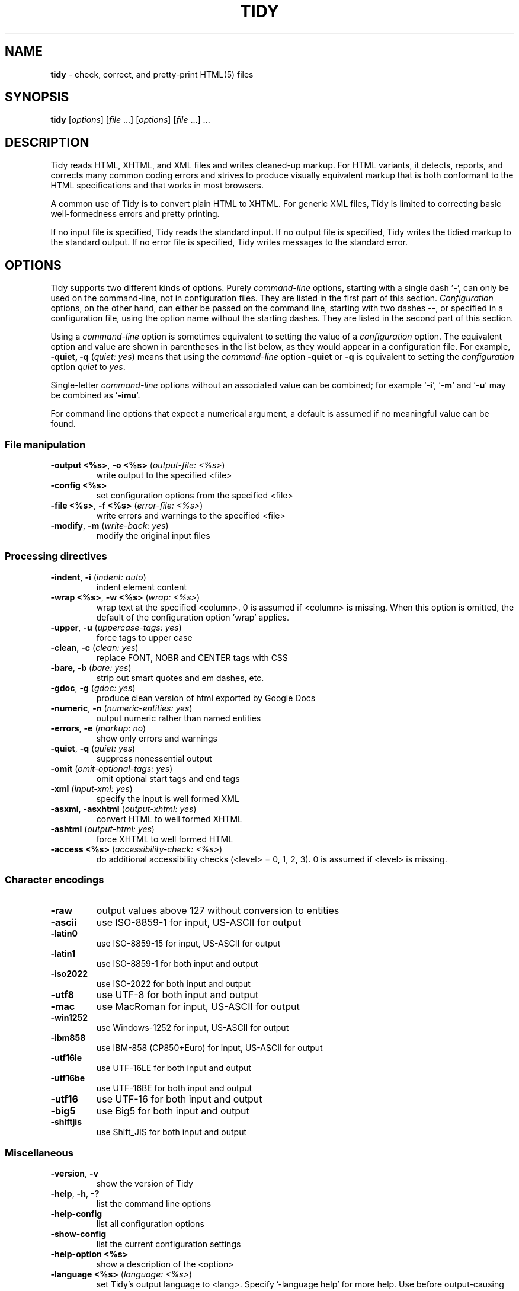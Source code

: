 .\" tidy man page for the HTML Tidy
.TH TIDY 1 "5.3.12" "HTML Tidy" "5.3.12"

.\" disable hyphenation
.nh
.\" disable justification (adjust text to left margin only)
.ad l
.SH NAME
\fBtidy\fR - check, correct, and pretty-print HTML(5) files
.SH SYNOPSIS
\fBtidy\fR [\fIoptions\fR] [\fIfile\fR ...] [\fIoptions\fR] [\fIfile\fR ...] ...
.SH DESCRIPTION
Tidy reads HTML, XHTML, and XML files and writes cleaned-up markup.  For HTML variants, it detects, reports, and corrects many common coding errors and strives to produce visually equivalent markup that is both conformant to the HTML specifications and that works in most browsers.
.LP
A common use of Tidy is to convert plain HTML to XHTML.  For generic XML files, Tidy is limited to correcting basic well-formedness errors and pretty printing.
.LP
If no input file is specified, Tidy reads the standard input.  If no output file is specified, Tidy writes the tidied markup to the standard output.  If no error file is specified, Tidy writes messages to the standard error.
.SH OPTIONS
Tidy supports two different kinds of options.  
Purely \fIcommand-line\fR options, starting with a single dash '\fB-\fR',
can only be used on the command-line, not in configuration files.  
They are listed in the first part of this section.  
\fIConfiguration\fR options, on the other hand, can either be passed
on the command line, starting with two dashes \fB--\fR,
or specified in a configuration file,
using the option name without the starting dashes.  
They are listed in the second part of this section.
.LP
Using a \fIcommand-line\fR option is sometimes equivalent to setting
the value of a \fIconfiguration\fR option.  The equivalent option
and value are shown in parentheses in the list below, as they would
appear in a configuration file.  For example,
\fB-quiet, -q\fR (\fIquiet: yes\fR) means that using the
\fIcommand-line\fR option \fB-quiet\fR or \fB-q\fR
is equivalent to setting the \fIconfiguration\fR option
\fIquiet\fR to \fIyes\fR.
.LP
Single-letter \fIcommand-line\fR options without an associated value
can be combined; for example '\fB-i\fR', '\fB-m\fR' and '\fB-u\fR'
may be combined as '\fB-imu\fR'.
.LP
For command line options that expect a numerical argument,
a default is assumed if no meaningful value can be found.
.SS File manipulation
  
.TP
\fB-output <%s>\fR, \fB-o <%s>\fR (\fIoutput-file: <%s>\fR)
write output to the specified <file>
.TP
\fB-config <%s>\fR
set configuration options from the specified <file>
.TP
\fB-file <%s>\fR, \fB-f <%s>\fR (\fIerror-file: <%s>\fR)
write errors and warnings to the specified <file>
.TP
\fB-modify\fR, \fB-m\fR (\fIwrite-back: yes\fR)
modify the original input files
.SS Processing directives
  
.TP
\fB-indent\fR, \fB-i\fR (\fIindent: auto\fR)
indent element content
.TP
\fB-wrap <%s>\fR, \fB-w <%s>\fR (\fIwrap: <%s>\fR)
wrap text at the specified <column>. 0 is assumed if <column> is missing. When this option is omitted, the default of the configuration option 'wrap' applies.
.TP
\fB-upper\fR, \fB-u\fR (\fIuppercase-tags: yes\fR)
force tags to upper case
.TP
\fB-clean\fR, \fB-c\fR (\fIclean: yes\fR)
replace FONT, NOBR and CENTER tags with CSS
.TP
\fB-bare\fR, \fB-b\fR (\fIbare: yes\fR)
strip out smart quotes and em dashes, etc.
.TP
\fB-gdoc\fR, \fB-g\fR (\fIgdoc: yes\fR)
produce clean version of html exported by Google Docs
.TP
\fB-numeric\fR, \fB-n\fR (\fInumeric-entities: yes\fR)
output numeric rather than named entities
.TP
\fB-errors\fR, \fB-e\fR (\fImarkup: no\fR)
show only errors and warnings
.TP
\fB-quiet\fR, \fB-q\fR (\fIquiet: yes\fR)
suppress nonessential output
.TP
\fB-omit\fR (\fIomit-optional-tags: yes\fR)
omit optional start tags and end tags
.TP
\fB-xml\fR (\fIinput-xml: yes\fR)
specify the input is well formed XML
.TP
\fB-asxml\fR, \fB-asxhtml\fR (\fIoutput-xhtml: yes\fR)
convert HTML to well formed XHTML
.TP
\fB-ashtml\fR (\fIoutput-html: yes\fR)
force XHTML to well formed HTML
.TP
\fB-access <%s>\fR (\fIaccessibility-check: <%s>\fR)
do additional accessibility checks (<level> = 0, 1, 2, 3). 0 is assumed if <level> is missing.
.SS Character encodings
  
.TP
\fB-raw\fR
output values above 127 without conversion to entities
.TP
\fB-ascii\fR
use ISO-8859-1 for input, US-ASCII for output
.TP
\fB-latin0\fR
use ISO-8859-15 for input, US-ASCII for output
.TP
\fB-latin1\fR
use ISO-8859-1 for both input and output
.TP
\fB-iso2022\fR
use ISO-2022 for both input and output
.TP
\fB-utf8\fR
use UTF-8 for both input and output
.TP
\fB-mac\fR
use MacRoman for input, US-ASCII for output
.TP
\fB-win1252\fR
use Windows-1252 for input, US-ASCII for output
.TP
\fB-ibm858\fR
use IBM-858 (CP850+Euro) for input, US-ASCII for output
.TP
\fB-utf16le\fR
use UTF-16LE for both input and output
.TP
\fB-utf16be\fR
use UTF-16BE for both input and output
.TP
\fB-utf16\fR
use UTF-16 for both input and output
.TP
\fB-big5\fR
use Big5 for both input and output
.TP
\fB-shiftjis\fR
use Shift_JIS for both input and output
.SS Miscellaneous
  
.TP
\fB-version\fR, \fB-v\fR
show the version of Tidy
.TP
\fB-help\fR, \fB-h\fR, \fB-?\fR
list the command line options
.TP
\fB-help-config\fR
list all configuration options
.TP
\fB-show-config\fR
list the current configuration settings
.TP
\fB-help-option <%s>\fR
show a description of the <option>
.TP
\fB-language <%s>\fR (\fIlanguage: <%s>\fR)
set Tidy's output language to <lang>. Specify '-language help' for more help. Use before output-causing arguments to ensure the language takes effect, e.g.,`tidy -lang es -lang help`.
.SS XML
  
.TP
\fB-xml-help\fR
list the command line options in XML format
.TP
\fB-xml-config\fR
list all configuration options in XML format
.TP
\fB-xml-strings\fR
output all of Tidy's strings in XML format
.TP
\fB-xml-error-strings\fR
output error constants and strings in XML format
.TP
\fB-xml-options-strings\fR
output option descriptions in XML format
.LP
\fIConfiguration\fR options can be specified
by preceding each option with \fB--\fR at the command line,
followed by its desired value,
OR by placing the options and values in a configuration file,
and telling tidy to read that file with the \fB-config\fR option:
.LP
.in 1i
\fBtidy --\fR\fIoption1 \fRvalue1 \fB--\fIoption2 \fRvalue2 ...
.br
\fBtidy -config \fIconfig-file \fR ...
.LP
\fIConfiguration\fR options can be conveniently grouped
in a single config file.  
A Tidy configuration file is simply a text file, where each option
is listed on a separate line in the form
.LP
.in 1i
\fBoption1\fR: \fIvalue1\fR
.br
\fBoption2\fR: \fIvalue2\fR
.br
etc.
.LP
The permissible values for a given option depend on the option's \fBType\fR.  There are five types: \fIBoolean\fR, \fIAutoBool\fR, \fIDocType\fR, \fIEnum\fR, and \fIString\fR.  Boolean types allow any of \fIyes/no, y/n, true/false, t/f, 1/0\fR.  AutoBools allow \fIauto\fR in addition to the values allowed by Booleans.  Integer types take non-negative integers.  String types generally have no defaults, and you should provide them in non-quoted form (unless you wish the output to contain the literal quotes).
.LP
Enum, Encoding, and DocType "types" have a fixed repertoire of items; consult the \fIExample\fR[s] provided below for the option[s] in question.
.LP
You only need to provide options and values for those whose defaults you wish to override, although you may wish to include some already-defaulted options and values for the sake of documentation and explicitness.
.LP
Here is a sample config file, with at least one example of each of the five Types:
.LP
    \fI// sample Tidy configuration options
    output-xhtml: yes
    add-xml-decl: no
    doctype: strict
    char-encoding: ascii
    indent: auto
    wrap: 76
    repeated-attributes: keep-last
    error-file: errs.txt
\fR
.LP
Below is a summary and brief description of each of the options.  They are listed alphabetically within each category.
.SS HTML, XHTML, XML options
.rs
.TP
\fBadd-xml-decl\fR

Type:    Boolean
.br
Default: no
.br
Example: y/n, yes/no, t/f, true/false, 1/0

This option specifies if Tidy should add the XML declaration when outputting XML or XHTML. 
.sp 1
Note that if the input already includes an \fI<?xml ... ?>\fR declaration then this option will be ignored. 
.sp 1
If the encoding for the output is different from \fIascii\fR, one of the \fIutf*\fR encodings, or \fIraw\fR, then the declaration is always added as required by the XML standard.

.rj 1
\fBSee also\fR: \fIchar-encoding\fR, \fIoutput-encoding\fR
.TP
\fBadd-xml-space\fR

Type:    Boolean
.br
Default: no
.br
Example: y/n, yes/no, t/f, true/false, 1/0

This option specifies if Tidy should add \fIxml:space="preserve"\fR to elements such as \fI<pre>\fR, \fI<style>\fR and \fI<script>\fR when generating XML. 
.sp 1
This is needed if the whitespace in such elements is to be parsed appropriately without having access to the DTD.
.TP
\fBalt-text\fR

Type:    String
.br
Default: -
.br
Default: -

This option specifies the default \fIalt=\fR text Tidy uses for \fI<img>\fR attributes when the \fIalt=\fR attribute is missing. 
.sp 1
Use with care, as it is your responsibility to make your documents accessible to people who cannot see the images.
.TP
\fBanchor-as-name\fR

Type:    Boolean
.br
Default: yes
.br
Example: y/n, yes/no, t/f, true/false, 1/0

This option controls the deletion or addition of the \fIname\fR attribute in elements where it can serve as anchor. 
.sp 1
If set to \fIyes\fR a \fIname\fR attribute, if not already existing, is added along an existing \fIid\fR attribute if the DTD allows it. 
.sp 1
If set to \fIno\fR any existing name attribute is removed if an \fIid\fR attribute exists or has been added.
.TP
\fBassume-xml-procins\fR

Type:    Boolean
.br
Default: no
.br
Example: y/n, yes/no, t/f, true/false, 1/0

This option specifies if Tidy should change the parsing of processing instructions to require \fI?>\fR as the terminator rather than \fI>\fR. 
.sp 1
This option is automatically set if the input is in XML.
.TP
\fBbare\fR

Type:    Boolean
.br
Default: no
.br
Example: y/n, yes/no, t/f, true/false, 1/0

This option specifies if Tidy should strip Microsoft specific HTML from Word 2000 documents, and output spaces rather than non-breaking spaces where they exist in the input.
.TP
\fBclean\fR

Type:    Boolean
.br
Default: no
.br
Example: y/n, yes/no, t/f, true/false, 1/0

This option specifies if Tidy should perform cleaning of some legacy presentational tags (currently \fI<i>\fR, \fI<b>\fR, \fI<center>\fR when enclosed within appropriate inline tags, and \fI<font>\fR). If set to \fIyes\fR then legacy tags will be replaced with CSS \fI<style>\fR tags and structural markup as appropriate.
.TP
\fBcoerce-endtags\fR

Type:    Boolean
.br
Default: yes
.br
Example: y/n, yes/no, t/f, true/false, 1/0

This option specifies if Tidy should coerce a start tag into an end tag in cases where it looks like an end tag was probably intended; for example, given 
.sp 1
\fI<span>foo <b>bar<b> baz</span>\fR
.sp 1
Tidy will output 
.sp 1
\fI<span>foo <b>bar</b> baz</span>\fR
.TP
\fBcss-prefix\fR

Type:    String
.br
Default: -
.br
Default: -

This option specifies the prefix that Tidy uses for styles rules. 
.sp 1
By default, \fIc\fR will be used.
.TP
\fBdecorate-inferred-ul\fR

Type:    Boolean
.br
Default: no
.br
Example: y/n, yes/no, t/f, true/false, 1/0

This option specifies if Tidy should decorate inferred \fI<ul>\fR elements with some CSS markup to avoid indentation to the right.
.TP
\fBdoctype\fR

Type:    DocType
.br
Default: auto
.br
Example: html5, omit, auto, strict, transitional, user

This option specifies the DOCTYPE declaration generated by Tidy. 
.sp 1
If set to \fIomit\fR the output won't contain a DOCTYPE declaration. Note this this also implies \fInumeric-entities\fR is set to \fIyes\fR.
.sp 1
If set to \fIhtml5\fR the DOCTYPE is set to \fI<!DOCTYPE html>\fR.
.sp 1
If set to \fIauto\fR (the default) Tidy will use an educated guess based upon the contents of the document.
.sp 1
If set to \fIstrict\fR, Tidy will set the DOCTYPE to the HTML4 or XHTML1 strict DTD.
.sp 1
If set to \fIloose\fR, the DOCTYPE is set to the HTML4 or XHTML1 loose (transitional) DTD.
.sp 1
Alternatively, you can supply a string for the formal public identifier (FPI).
.sp 1
For example: 
.sp 1
\fIdoctype: "-//ACME//DTD HTML 3.14159//EN"\fR
.sp 1
If you specify the FPI for an XHTML document, Tidy will set the system identifier to an empty string. For an HTML document, Tidy adds a system identifier only if one was already present in order to preserve the processing mode of some browsers. Tidy leaves the DOCTYPE for generic XML documents unchanged. 
.sp 1
This option does not offer a validation of document conformance.
.TP
\fBdrop-empty-elements\fR

Type:    Boolean
.br
Default: yes
.br
Example: y/n, yes/no, t/f, true/false, 1/0

This option specifies if Tidy should discard empty elements.
.TP
\fBdrop-empty-paras\fR

Type:    Boolean
.br
Default: yes
.br
Example: y/n, yes/no, t/f, true/false, 1/0

This option specifies if Tidy should discard empty paragraphs.
.TP
\fBdrop-font-tags\fR

Type:    Boolean
.br
Default: no
.br
Example: y/n, yes/no, t/f, true/false, 1/0

Deprecated; \fIdo not use\fR. This option is destructive to \fI<font>\fR tags, and it will be removed from future versions of Tidy. Use the \fIclean\fR option instead. 
.sp 1
If you do set this option despite the warning it will perform as \fIclean\fR except styles will be inline instead of put into a CSS class. \fI<font>\fR tags will be dropped completely and their styles will not be preserved. 
.sp 1
If both \fIclean\fR and this option are enabled, \fI<font>\fR tags will still be dropped completely, and other styles will be preserved in a CSS class instead of inline. 
.sp 1
See \fIclean\fR for more information.
.TP
\fBdrop-proprietary-attributes\fR

Type:    Boolean
.br
Default: no
.br
Example: y/n, yes/no, t/f, true/false, 1/0

This option specifies if Tidy should strip out proprietary attributes, such as Microsoft data binding attributes. Additionally attributes that aren't permitted in the output version of HTML will be dropped if used with \fIstrict-tags-attributes\fR.
.TP
\fBenclose-block-text\fR

Type:    Boolean
.br
Default: no
.br
Example: y/n, yes/no, t/f, true/false, 1/0

This option specifies if Tidy should insert a \fI<p>\fR element to enclose any text it finds in any element that allows mixed content for HTML transitional but not HTML strict.
.TP
\fBenclose-text\fR

Type:    Boolean
.br
Default: no
.br
Example: y/n, yes/no, t/f, true/false, 1/0

This option specifies if Tidy should enclose any text it finds in the body element within a \fI<p>\fR element.
.sp 1
This is useful when you want to take existing HTML and use it with a style sheet.
.TP
\fBescape-cdata\fR

Type:    Boolean
.br
Default: no
.br
Example: y/n, yes/no, t/f, true/false, 1/0

This option specifies if Tidy should convert \fI<![CDATA[]]>\fR sections to normal text.
.TP
\fBfix-backslash\fR

Type:    Boolean
.br
Default: yes
.br
Example: y/n, yes/no, t/f, true/false, 1/0

This option specifies if Tidy should replace backslash characters \fI\\\fR in URLs with forward slashes \fI/\fR.
.TP
\fBfix-bad-comments\fR

Type:    Boolean
.br
Default: yes
.br
Example: y/n, yes/no, t/f, true/false, 1/0

This option specifies if Tidy should replace unexpected hyphens with \fI=\fR characters when it comes across adjacent hyphens. 
.sp 1
The default is \fIyes\fR. 
.sp 1
This option is provided for users of Cold Fusion which uses the comment syntax: \fI<!--- --->\fR.
.TP
\fBfix-uri\fR

Type:    Boolean
.br
Default: yes
.br
Example: y/n, yes/no, t/f, true/false, 1/0

This option specifies if Tidy should check attribute values that carry URIs for illegal characters and if such are found, escape them as HTML4 recommends.
.TP
\fBgdoc\fR

Type:    Boolean
.br
Default: no
.br
Example: y/n, yes/no, t/f, true/false, 1/0

This option specifies if Tidy should enable specific behavior for cleaning up HTML exported from Google Docs.
.TP
\fBhide-comments\fR

Type:    Boolean
.br
Default: no
.br
Example: y/n, yes/no, t/f, true/false, 1/0

This option specifies if Tidy should print out comments.
.TP
\fBhide-endtags\fR

Type:    Boolean
.br
Default: no
.br
Example: y/n, yes/no, t/f, true/false, 1/0

This option is an alias for \fIomit-optional-tags\fR.
.TP
\fBindent-cdata\fR

Type:    Boolean
.br
Default: no
.br
Example: y/n, yes/no, t/f, true/false, 1/0

This option specifies if Tidy should indent \fI<![CDATA[]]>\fR sections.
.TP
\fBinput-xml\fR

Type:    Boolean
.br
Default: no
.br
Example: y/n, yes/no, t/f, true/false, 1/0

This option specifies if Tidy should use the XML parser rather than the error correcting HTML parser.
.TP
\fBjoin-classes\fR

Type:    Boolean
.br
Default: no
.br
Example: y/n, yes/no, t/f, true/false, 1/0

This option specifies if Tidy should combine class names to generate a single, new class name if multiple class assignments are detected on an element.
.TP
\fBjoin-styles\fR

Type:    Boolean
.br
Default: yes
.br
Example: y/n, yes/no, t/f, true/false, 1/0

This option specifies if Tidy should combine styles to generate a single, new style if multiple style values are detected on an element.
.TP
\fBliteral-attributes\fR

Type:    Boolean
.br
Default: no
.br
Example: y/n, yes/no, t/f, true/false, 1/0

This option specifies how Tidy deals with whitespace characters within attribute values. 
.sp 1
If the value is \fIno\fR Tidy normalizes attribute values by replacing any newline or tab with a single space, and further by replacing any contiguous whitespace with a single space. 
.sp 1
To force Tidy to preserve the original, literal values of all attributes and ensure that whitespace within attribute values is passed through unchanged, set this option to \fIyes\fR.
.TP
\fBlogical-emphasis\fR

Type:    Boolean
.br
Default: no
.br
Example: y/n, yes/no, t/f, true/false, 1/0

This option specifies if Tidy should replace any occurrence of \fI<i>\fR with \fI<em>\fR and any occurrence of \fI<b>\fR with \fI<strong>\fR. Any attributes are preserved unchanged. 
.sp 1
This option can be set independently of the \fIclean\fR option.
.TP
\fBlower-literals\fR

Type:    Boolean
.br
Default: yes
.br
Example: y/n, yes/no, t/f, true/false, 1/0

This option specifies if Tidy should convert the value of an attribute that takes a list of predefined values to lower case. 
.sp 1
This is required for XHTML documents.
.TP
\fBmerge-divs\fR

Type:    AutoBool
.br
Default: auto
.br
Example: auto, y/n, yes/no, t/f, true/false, 1/0

This option can be used to modify the behavior of \fIclean\fR when set to \fIyes\fR.
.sp 1
This option specifies if Tidy should merge nested \fI<div>\fR such as \fI<div><div>...</div></div>\fR. 
.sp 1
If set to \fIauto\fR the attributes of the inner \fI<div>\fR are moved to the outer one. Nested \fI<div>\fR with \fIid\fR attributes are \fInot\fR merged. 
.sp 1
If set to \fIyes\fR the attributes of the inner \fI<div>\fR are discarded with the exception of \fIclass\fR and \fIstyle\fR.

.rj 1
\fBSee also\fR: \fIclean\fR, \fImerge-spans\fR
.TP
\fBmerge-emphasis\fR

Type:    Boolean
.br
Default: yes
.br
Example: y/n, yes/no, t/f, true/false, 1/0

This option specifies if Tidy should merge nested \fI<b>\fR and \fI<i>\fR elements; for example, for the case 
.sp 1
\fI<b class="rtop-2">foo <b class="r2-2">bar</b> baz</b>\fR, 
.sp 1
Tidy will output \fI<b class="rtop-2">foo bar baz</b>\fR.
.TP
\fBmerge-spans\fR

Type:    AutoBool
.br
Default: auto
.br
Example: auto, y/n, yes/no, t/f, true/false, 1/0

This option can be used to modify the behavior of \fIclean\fR when set to \fIyes\fR.
.sp 1
This option specifies if Tidy should merge nested \fI<span>\fR such as \fI<span><span>...</span></span>\fR. 
.sp 1
The algorithm is identical to the one used by \fImerge-divs\fR.

.rj 1
\fBSee also\fR: \fIclean\fR, \fImerge-divs\fR
.TP
\fBncr\fR

Type:    Boolean
.br
Default: yes
.br
Example: y/n, yes/no, t/f, true/false, 1/0

This option specifies if Tidy should allow numeric character references.
.TP
\fBnew-blocklevel-tags\fR

Type:    Tag names
.br
Default: -
.br
Example: tagX, tagY, ...

This option specifies new block-level tags. This option takes a space or comma separated list of tag names. 
.sp 1
Unless you declare new tags, Tidy will refuse to generate a tidied file if the input includes previously unknown tags. 
.sp 1
Note you can't change the content model for elements such as \fI<table>\fR, \fI<ul>\fR, \fI<ol>\fR and \fI<dl>\fR. 
.sp 1
This option is ignored in XML mode.

.rj 1
\fBSee also\fR: \fInew-empty-tags\fR, \fInew-inline-tags\fR, \fInew-pre-tags\fR
.TP
\fBnew-empty-tags\fR

Type:    Tag names
.br
Default: -
.br
Example: tagX, tagY, ...

This option specifies new empty inline tags. This option takes a space or comma separated list of tag names. 
.sp 1
Unless you declare new tags, Tidy will refuse to generate a tidied file if the input includes previously unknown tags. 
.sp 1
Remember to also declare empty tags as either inline or blocklevel. 
.sp 1
This option is ignored in XML mode.

.rj 1
\fBSee also\fR: \fInew-blocklevel-tags\fR, \fInew-inline-tags\fR, \fInew-pre-tags\fR
.TP
\fBnew-inline-tags\fR

Type:    Tag names
.br
Default: -
.br
Example: tagX, tagY, ...

This option specifies new non-empty inline tags. This option takes a space or comma separated list of tag names. 
.sp 1
Unless you declare new tags, Tidy will refuse to generate a tidied file if the input includes previously unknown tags. 
.sp 1
This option is ignored in XML mode.

.rj 1
\fBSee also\fR: \fInew-blocklevel-tags\fR, \fInew-empty-tags\fR, \fInew-pre-tags\fR
.TP
\fBnew-pre-tags\fR

Type:    Tag names
.br
Default: -
.br
Example: tagX, tagY, ...

This option specifies new tags that are to be processed in exactly the same way as HTML's \fI<pre>\fR element. This option takes a space or comma separated list of tag names. 
.sp 1
Unless you declare new tags, Tidy will refuse to generate a tidied file if the input includes previously unknown tags. 
.sp 1
Note you cannot as yet add new CDATA elements. 
.sp 1
This option is ignored in XML mode.

.rj 1
\fBSee also\fR: \fInew-blocklevel-tags\fR, \fInew-empty-tags\fR, \fInew-inline-tags\fR
.TP
\fBnumeric-entities\fR

Type:    Boolean
.br
Default: no
.br
Example: y/n, yes/no, t/f, true/false, 1/0

This option specifies if Tidy should output entities other than the built-in HTML entities (\fI&amp;\fR, \fI&lt;\fR, \fI&gt;\fR, and \fI&quot;\fR) in the numeric rather than the named entity form. 
.sp 1
Only entities compatible with the DOCTYPE declaration generated are used. 
.sp 1
Entities that can be represented in the output encoding are translated correspondingly.

.rj 1
\fBSee also\fR: \fIdoctype\fR, \fIpreserve-entities\fR
.TP
\fBomit-optional-tags\fR

Type:    Boolean
.br
Default: no
.br
Example: y/n, yes/no, t/f, true/false, 1/0

This option specifies if Tidy should omit optional start tags and end tags when generating output. 
.sp 1
Setting this option causes all tags for the \fI<html>\fR, \fI<head>\fR, and \fI<body>\fR elements to be omitted from output, as well as such end tags as \fI</p>\fR, \fI</li>\fR, \fI</dt>\fR, \fI</dd>\fR, \fI</option>\fR, \fI</tr>\fR, \fI</td>\fR, and \fI</th>\fR. 
.sp 1
This option is ignored for XML output.
.TP
\fBoutput-html\fR

Type:    Boolean
.br
Default: no
.br
Example: y/n, yes/no, t/f, true/false, 1/0

This option specifies if Tidy should generate pretty printed output, writing it as HTML.
.TP
\fBoutput-xhtml\fR

Type:    Boolean
.br
Default: no
.br
Example: y/n, yes/no, t/f, true/false, 1/0

This option specifies if Tidy should generate pretty printed output, writing it as extensible HTML. 
.sp 1
This option causes Tidy to set the DOCTYPE and default namespace as appropriate to XHTML, and will use the corrected value in output regardless of other sources. 
.sp 1
For XHTML, entities can be written as named or numeric entities according to the setting of \fInumeric-entities\fR. 
.sp 1
The original case of tags and attributes will be preserved, regardless of other options.
.TP
\fBoutput-xml\fR

Type:    Boolean
.br
Default: no
.br
Example: y/n, yes/no, t/f, true/false, 1/0

This option specifies if Tidy should pretty print output, writing it as well-formed XML. 
.sp 1
Any entities not defined in XML 1.0 will be written as numeric entities to allow them to be parsed by an XML parser. 
.sp 1
The original case of tags and attributes will be preserved, regardless of other options.
.TP
\fBpreserve-entities\fR

Type:    Boolean
.br
Default: no
.br
Example: y/n, yes/no, t/f, true/false, 1/0

This option specifies if Tidy should preserve well-formed entities as found in the input.
.TP
\fBquote-ampersand\fR

Type:    Boolean
.br
Default: yes
.br
Example: y/n, yes/no, t/f, true/false, 1/0

This option specifies if Tidy should output unadorned \fI&\fR characters as \fI&amp;\fR.
.TP
\fBquote-marks\fR

Type:    Boolean
.br
Default: no
.br
Example: y/n, yes/no, t/f, true/false, 1/0

This option specifies if Tidy should output \fI"\fR characters as \fI&quot;\fR as is preferred by some editing environments. 
.sp 1
The apostrophe character \fI'\fR is written out as \fI&#39;\fR since many web browsers don't yet support \fI&apos;\fR.
.TP
\fBquote-nbsp\fR

Type:    Boolean
.br
Default: yes
.br
Example: y/n, yes/no, t/f, true/false, 1/0

This option specifies if Tidy should output non-breaking space characters as entities, rather than as the Unicode character value 160 (decimal).
.TP
\fBrepeated-attributes\fR

Type:    enum
.br
Default: keep-last
.br
Example: keep-first, keep-last

This option specifies if Tidy should keep the first or last attribute, if an attribute is repeated, e.g. has two \fIalign\fR attributes.

.rj 1
\fBSee also\fR: \fIjoin-classes\fR, \fIjoin-styles\fR
.TP
\fBreplace-color\fR

Type:    Boolean
.br
Default: no
.br
Example: y/n, yes/no, t/f, true/false, 1/0

This option specifies if Tidy should replace numeric values in color attributes with HTML/XHTML color names where defined, e.g. replace \fI#ffffff\fR with \fIwhite\fR.
.TP
\fBshow-body-only\fR

Type:    AutoBool
.br
Default: no
.br
Example: auto, y/n, yes/no, t/f, true/false, 1/0

This option specifies if Tidy should print only the contents of the body tag as an HTML fragment. 
.sp 1
If set to \fIauto\fR, this is performed only if the body tag has been inferred. 
.sp 1
Useful for incorporating existing whole pages as a portion of another page. 
.sp 1
This option has no effect if XML output is requested.
.TP
\fBskip-nested\fR

Type:    Boolean
.br
Default: yes
.br
Example: y/n, yes/no, t/f, true/false, 1/0

This option specifies that Tidy should skip nested tags when parsing script and style data.
.TP
\fBstrict-tags-attributes\fR

Type:    Boolean
.br
Default: no
.br
Example: y/n, yes/no, t/f, true/false, 1/0

This options ensures that tags and attributes are applicable for the version of HTML that Tidy outputs. When set to \fIyes\fR (the default) and the output document type is a strict doctype, then Tidy will report errors. If the output document type is a loose or transitional doctype, then Tidy will report warnings. 
.sp 1
Additionally if \fIdrop-proprietary-attributes\fR is enabled, then not applicable attributes will be dropped, too. 
.sp 1
When set to \fIno\fR, these checks are not performed.
.TP
\fBuppercase-attributes\fR

Type:    Boolean
.br
Default: no
.br
Example: y/n, yes/no, t/f, true/false, 1/0

This option specifies if Tidy should output attribute names in upper case. 
.sp 1
The default is \fIno\fR, which results in lower case attribute names, except for XML input, where the original case is preserved.
.TP
\fBuppercase-tags\fR

Type:    Boolean
.br
Default: no
.br
Example: y/n, yes/no, t/f, true/false, 1/0

This option specifies if Tidy should output tag names in upper case. 
.sp 1
The default is \fIno\fR which results in lower case tag names, except for XML input where the original case is preserved.
.TP
\fBword-2000\fR

Type:    Boolean
.br
Default: no
.br
Example: y/n, yes/no, t/f, true/false, 1/0

This option specifies if Tidy should go to great pains to strip out all the surplus stuff Microsoft Word 2000 inserts when you save Word documents as "Web pages". It doesn't handle embedded images or VML. 
.sp 1
You should consider using Word's "Save As: Web Page, Filtered".
.SS Diagnostics options
  
.rs
.TP
\fBaccessibility-check\fR

Type:    enum
.br
Default: 0 (Tidy Classic)
.br
Example: 0 (Tidy Classic), 1 (Priority 1 Checks), 2 (Priority 2 Checks), 3 (Priority 3 Checks)

This option specifies what level of accessibility checking, if any, that Tidy should perform. 
.sp 1
Level \fI0 (Tidy Classic)\fR is equivalent to Tidy Classic's accessibility checking. 
.sp 1
For more information on Tidy's accessibility checking, visit Tidy's Accessibility Page at \fIhttp://www.html-tidy.org/accessibility/\fR.
.TP
\fBshow-errors\fR

Type:    Integer
.br
Default: 6
.br
Example: 0, 1, 2, ...

This option specifies the number Tidy uses to determine if further errors should be shown. If set to \fI0\fR, then no errors are shown.
.TP
\fBshow-info\fR

Type:    Boolean
.br
Default: yes
.br
Example: y/n, yes/no, t/f, true/false, 1/0

This option specifies if Tidy should display info-level messages.
.TP
\fBshow-warnings\fR

Type:    Boolean
.br
Default: yes
.br
Example: y/n, yes/no, t/f, true/false, 1/0

This option specifies if Tidy should suppress warnings. This can be useful when a few errors are hidden in a flurry of warnings.
.SS Pretty Print options
  
.rs
.TP
\fBbreak-before-br\fR

Type:    Boolean
.br
Default: no
.br
Example: y/n, yes/no, t/f, true/false, 1/0

This option specifies if Tidy should output a line break before each \fI<br>\fR element.
.TP
\fBescape-scripts\fR

Type:    Boolean
.br
Default: yes
.br
Example: y/n, yes/no, t/f, true/false, 1/0

This option causes items that look like closing tags, like \fI</g\fR to be escaped to \fI<\\/g\fR. Set this option to 'no' if you do not want this.
.TP
\fBindent\fR

Type:    AutoBool
.br
Default: no
.br
Example: auto, y/n, yes/no, t/f, true/false, 1/0

This option specifies if Tidy should indent block-level tags. 
.sp 1
If set to \fIauto\fR Tidy will decide whether or not to indent the content of tags such as \fI<title>\fR, \fI<h1>\fR-\fI<h6>\fR, \fI<li>\fR, \fI<td>\fR, or \fI<p>\fR based on the content including a block-level element. 
.sp 1
Setting \fIindent\fR to \fIyes\fR can expose layout bugs in some browsers. 
.sp 1
Use the option \fIindent-spaces\fR to control the number of spaces or tabs output per level of indent, and \fIindent-with-tabs\fR to specify whether spaces or tabs are used.

.rj 1
\fBSee also\fR: \fIindent-spaces\fR
.TP
\fBindent-attributes\fR

Type:    Boolean
.br
Default: no
.br
Example: y/n, yes/no, t/f, true/false, 1/0

This option specifies if Tidy should begin each attribute on a new line.
.TP
\fBindent-spaces\fR

Type:    Integer
.br
Default: 2
.br
Example: 0, 1, 2, ...

This option specifies the number of spaces or tabs that Tidy uses to indent content when \fIindent\fR is enabled. 
.sp 1
Note that the default value for this option is dependent upon the value of \fIindent-with-tabs\fR (see also).

.rj 1
\fBSee also\fR: \fIindent\fR
.TP
\fBindent-with-tabs\fR

Type:    Boolean
.br
Default: no
.br
Example: y/n, yes/no, t/f, true/false, 1/0

This option specifies if Tidy should indent with tabs instead of spaces, assuming \fIindent\fR is \fIyes\fR. 
.sp 1
Set it to \fIyes\fR to indent using tabs instead of the default spaces. 
.sp 1
Use the option \fIindent-spaces\fR to control the number of tabs output per level of indent. Note that when \fIindent-with-tabs\fR is enabled the default value of \fIindent-spaces\fR is reset to \fI1\fR. 
.sp 1
Note \fItab-size\fR controls converting input tabs to spaces. Set it to zero to retain input tabs.
.TP
\fBmarkup\fR

Type:    Boolean
.br
Default: yes
.br
Example: y/n, yes/no, t/f, true/false, 1/0

This option specifies if Tidy should generate a pretty printed version of the markup. Note that Tidy won't generate a pretty printed version if it finds significant errors (see \fIforce-output\fR).
.TP
\fBpunctuation-wrap\fR

Type:    Boolean
.br
Default: no
.br
Example: y/n, yes/no, t/f, true/false, 1/0

This option specifies if Tidy should line wrap after some Unicode or Chinese punctuation characters.
.TP
\fBsort-attributes\fR

Type:    enum
.br
Default: none
.br
Example: none, alpha

This option specifies that Tidy should sort attributes within an element using the specified sort algorithm. If set to \fIalpha\fR, the algorithm is an ascending alphabetic sort.
.TP
\fBsplit\fR

Type:    Boolean
.br
Default: no
.br
Example: y/n, yes/no, t/f, true/false, 1/0

This option has no function and is deprecated.
.TP
\fBtab-size\fR

Type:    Integer
.br
Default: 8
.br
Example: 0, 1, 2, ...

This option specifies the number of columns that Tidy uses between successive tab stops. It is used to map tabs to spaces when reading the input.
.TP
\fBvertical-space\fR

Type:    AutoBool
.br
Default: no
.br
Example: auto, y/n, yes/no, t/f, true/false, 1/0

This option specifies if Tidy should add some extra empty lines for readability. 
.sp 1
The default is \fIno\fR. 
.sp 1
If set to \fIauto\fR Tidy will eliminate nearly all newline characters.
.TP
\fBwrap\fR

Type:    Integer
.br
Default: 68
.br
Example: 0 (no wrapping), 1, 2, ...

This option specifies the right margin Tidy uses for line wrapping. 
.sp 1
Tidy tries to wrap lines so that they do not exceed this length. 
.sp 1
Set \fIwrap\fR to \fI0\fR(zero) if you want to disable line wrapping.
.TP
\fBwrap-asp\fR

Type:    Boolean
.br
Default: yes
.br
Example: y/n, yes/no, t/f, true/false, 1/0

This option specifies if Tidy should line wrap text contained within ASP pseudo elements, which look like: \fI<% ... %>\fR.
.TP
\fBwrap-attributes\fR

Type:    Boolean
.br
Default: no
.br
Example: y/n, yes/no, t/f, true/false, 1/0

This option specifies if Tidy should line-wrap attribute values, meaning that if the value of an attribute causes a line to exceed the width specified by \fIwrap\fR, Tidy will add one or more line breaks to the value, causing it to be wrapped into multiple lines. 
.sp 1
Note that this option can be set independently of \fIwrap-script-literals\fR. By default Tidy replaces any newline or tab with a single space and replaces any sequences of whitespace with a single space. 
.sp 1
To force Tidy to preserve the original, literal values of all attributes, and ensure that whitespace characters within attribute values are passed through unchanged, set \fIliteral-attributes\fR to \fIyes\fR.

.rj 1
\fBSee also\fR: \fIwrap-script-literals\fR, \fIliteral-attributes\fR
.TP
\fBwrap-jste\fR

Type:    Boolean
.br
Default: yes
.br
Example: y/n, yes/no, t/f, true/false, 1/0

This option specifies if Tidy should line wrap text contained within JSTE pseudo elements, which look like: \fI<# ... #>\fR.
.TP
\fBwrap-php\fR

Type:    Boolean
.br
Default: yes
.br
Example: y/n, yes/no, t/f, true/false, 1/0

This option specifies if Tidy should line wrap text contained within PHP pseudo elements, which look like: \fI<?php ... ?>\fR.
.TP
\fBwrap-script-literals\fR

Type:    Boolean
.br
Default: no
.br
Example: y/n, yes/no, t/f, true/false, 1/0

This option specifies if Tidy should line wrap string literals that appear in script attributes. 
.sp 1
Tidy wraps long script string literals by inserting a backslash character before the line break.

.rj 1
\fBSee also\fR: \fIwrap-attributes\fR
.TP
\fBwrap-sections\fR

Type:    Boolean
.br
Default: yes
.br
Example: y/n, yes/no, t/f, true/false, 1/0

This option specifies if Tidy should line wrap text contained within \fI<![ ... ]>\fR section tags.
.SS Character Encoding options
  
.rs
.TP
\fBascii-chars\fR

Type:    Boolean
.br
Default: no
.br
Example: y/n, yes/no, t/f, true/false, 1/0

Can be used to modify behavior of the \fIclean\fR option when set to \fIyes\fR. 
.sp 1
If set to \fIyes\fR when using \fIclean\fR, \fI&emdash;\fR, \fI&rdquo;\fR, and other named character entities are downgraded to their closest ASCII equivalents.

.rj 1
\fBSee also\fR: \fIclean\fR
.TP
\fBchar-encoding\fR

Type:    Encoding
.br
Default: utf8
.br
Example: raw, ascii, latin0, latin1, utf8, iso2022, mac, win1252, ibm858, utf16le, utf16be, utf16, big5, shiftjis

This option specifies the character encoding Tidy uses for both the input and output. 
.sp 1
For \fIascii\fR Tidy will accept Latin-1 (ISO-8859-1) character values, but will use entities for all characters whose value >127. 
.sp 1
For \fIraw\fR, Tidy will output values above 127 without translating them into entities. 
.sp 1
For \fIlatin1\fR, characters above 255 will be written as entities. 
.sp 1
For \fIutf8\fR, Tidy assumes that both input and output are encoded as UTF-8. 
.sp 1
You can use \fIiso2022\fR for files encoded using the ISO-2022 family of encodings e.g. ISO-2022-JP. 
.sp 1
For \fImac\fR and \fIwin1252\fR, Tidy will accept vendor specific character values, but will use entities for all characters whose value >127. 
.sp 1
For unsupported encodings, use an external utility to convert to and from UTF-8.

.rj 1
\fBSee also\fR: \fIinput-encoding\fR, \fIoutput-encoding\fR
.TP
\fBinput-encoding\fR

Type:    Encoding
.br
Default: utf8
.br
Example: raw, ascii, latin0, latin1, utf8, iso2022, mac, win1252, ibm858, utf16le, utf16be, utf16, big5, shiftjis

This option specifies the character encoding Tidy uses for the input. See \fIchar-encoding\fR for more info.

.rj 1
\fBSee also\fR: \fIchar-encoding\fR
.TP
\fBlanguage\fR

Type:    String
.br
Default: -
.br
Default: -

Currently not used, but this option specifies the language Tidy would use if it were properly localized. For example: \fIen\fR.
.TP
\fBnewline\fR

Type:    enum
.br
Default: \fIPlatform dependent\fR
.br
Example: LF, CRLF, CR

The default is appropriate to the current platform. 
.sp 1
Genrally CRLF on PC-DOS, Windows and OS/2; CR on Classic Mac OS; and LF everywhere else (Linux, Mac OS X, and Unix).
.TP
\fBoutput-bom\fR

Type:    AutoBool
.br
Default: auto
.br
Example: auto, y/n, yes/no, t/f, true/false, 1/0

This option specifies if Tidy should write a Unicode Byte Order Mark character (BOM; also known as Zero Width No-Break Space; has value of U+FEFF) to the beginning of the output, and only applies to UTF-8 and UTF-16 output encodings. 
.sp 1
If set to \fIauto\fR this option causes Tidy to write a BOM to the output only if a BOM was present at the beginning of the input. 
.sp 1
A BOM is always written for XML/XHTML output using UTF-16 output encodings.
.TP
\fBoutput-encoding\fR

Type:    Encoding
.br
Default: utf8
.br
Example: raw, ascii, latin0, latin1, utf8, iso2022, mac, win1252, ibm858, utf16le, utf16be, utf16, big5, shiftjis

This option specifies the character encoding Tidy uses for the output. 
.sp 1
Note that this may only be different from \fIinput-encoding\fR for Latin encodings (\fIascii\fR, \fIlatin0\fR, \fIlatin1\fR, \fImac\fR, \fIwin1252\fR, \fIibm858\fR).
.sp 1
See \fIchar-encoding\fR for more information

.rj 1
\fBSee also\fR: \fIchar-encoding\fR
.SS Miscellaneous options
  
.rs
.TP
\fBerror-file\fR

Type:    String
.br
Default: -
.br
Default: -

This option specifies the error file Tidy uses for errors and warnings. Normally errors and warnings are output to \fIstderr\fR.

.rj 1
\fBSee also\fR: \fIoutput-file\fR
.TP
\fBforce-output\fR

Type:    Boolean
.br
Default: no
.br
Example: y/n, yes/no, t/f, true/false, 1/0

This option specifies if Tidy should produce output even if errors are encountered. 
.sp 1
Use this option with care; if Tidy reports an error, this means Tidy was not able to (or is not sure how to) fix the error, so the resulting output may not reflect your intention.
.TP
\fBgnu-emacs\fR

Type:    Boolean
.br
Default: no
.br
Example: y/n, yes/no, t/f, true/false, 1/0

This option specifies if Tidy should change the format for reporting errors and warnings to a format that is more easily parsed by GNU Emacs.
.TP
\fBgnu-emacs-file\fR

Type:    String
.br
Default: -
.br
Default: -

Used internally.
.TP
\fBkeep-time\fR

Type:    Boolean
.br
Default: no
.br
Example: y/n, yes/no, t/f, true/false, 1/0

This option specifies if Tidy should keep the original modification time of files that Tidy modifies in place. 
.sp 1
Setting the option to \fIyes\fR allows you to tidy files without changing the file modification date, which may be useful with certain tools that use the modification date for things such as automatic server deployment.
.sp 1
Note this feature is not supported on some platforms.
.TP
\fBoutput-file\fR

Type:    String
.br
Default: -
.br
Default: -

This option specifies the output file Tidy uses for markup. Normally markup is written to \fIstdout\fR.

.rj 1
\fBSee also\fR: \fIerror-file\fR
.TP
\fBquiet\fR

Type:    Boolean
.br
Default: no
.br
Example: y/n, yes/no, t/f, true/false, 1/0

This option specifies if Tidy should output the summary of the numbers of errors and warnings, or the welcome or informational messages.
.TP
\fBslide-style\fR

Type:    String
.br
Default: -
.br
Default: -

This option has no function and is deprecated.
.TP
\fBtidy-mark\fR

Type:    Boolean
.br
Default: yes
.br
Example: y/n, yes/no, t/f, true/false, 1/0

This option specifies if Tidy should add a \fImeta\fR element to the document head to indicate that the document has been tidied. 
.sp 1
Tidy won't add a meta element if one is already present.
.TP
\fBwrite-back\fR

Type:    Boolean
.br
Default: no
.br
Example: y/n, yes/no, t/f, true/false, 1/0

This option specifies if Tidy should write back the tidied markup to the same file it read from. 
.sp 1
You are advised to keep copies of important files before tidying them, as on rare occasions the result may not be what you expect.
.SH ENVIRONMENT
.TP
.B HTML_TIDY
Name of the default configuration file.  This should be an absolute path, since you will probably invoke \fBtidy\fR from different directories.  The value of HTML_TIDY will be parsed after the compiled-in default (defined with -DTIDY_CONFIG_FILE), but before any of the files specified using \fB-config\fR.
.SH "EXIT STATUS"
.IP 0
All input files were processed successfully.
.IP 1
There were warnings.
.IP 2
There were errors.

.SH SEE ALSO
For more information about HTML Tidy:
.RS 4
.LP
http://www.html-tidy.org/
.RE
.LP
For more information on HTML:
.RS 4
.LP
\fBHTML: Edition for Web Authors\fR (the latest HTML specification)
.br
http://dev.w3.org/html5/spec-author-view
.LP
\fBHTML: The Markup Language\fR (an HTML language reference)
.br
http://dev.w3.org/html5/markup/
.RE
.LP
For bug reports and comments:
.RS 4
.LP
https://github.com/htacg/tidy-html5/issues/
.RE
.LP
Or send questions and comments to \fBpublic-htacg@w3.org\fR.
.LP
Validate your HTML documents using the \fBW3C Nu Markup Validator\fR:
.RS 4
.LP
http://validator.w3.org/nu/
.RE
.SH AUTHOR
\fBTidy\fR was written by \fBDave Raggett\fR <dsr@w3.org>, and subsequently maintained by a team at http://tidy.sourceforge.net/,
and now maintained by \fBHTACG\fR (http://www.htacg.org).
.LP
The sources for \fBHTML Tidy\fR are available at https://github.com/htacg/tidy-html5/ under the MIT Licence.
